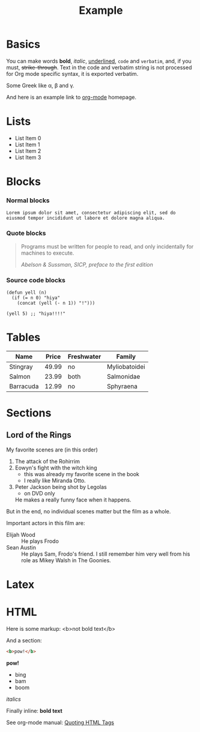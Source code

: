 #+TITLE: Example

* Basics

You can make words *bold*, /italic/, _underlined_, =code= and
~verbatim~, and, if you must, +strike-through+. Text in the code and
verbatim string is not processed for Org mode specific syntax, it is
exported verbatim.

Some Greek like \alpha, \beta and \gamma.

And here is an example link to [[http://orgmode.org/][org-mode]] homepage.

* Lists

- List Item 0
- List Item 1
- List Item 2
- List Item 3

* Blocks

*** Normal blocks

: Lorem ipsum dolor sit amet, consectetur adipiscing elit, sed do
: eiusmod tempor incididunt ut labore et dolore magna aliqua.

*** Quote blocks

#+BEGIN_QUOTE
Programs must be written for people to read, and only incidentally
for machines to execute.

/Abelson & Sussman, SICP, preface to the first edition/
#+END_QUOTE

*** Source code blocks

#+BEGIN_SRC elisp
  (defun yell (n)
    (if (= n 0) "hiya"
      (concat (yell (- n 1)) "!")))

  (yell 5) ;; "hiya!!!!"
#+END_SRC

* Tables

| Name      | Price | Freshwater | Family        |
|-----------+-------+------------+---------------|
| Stingray  | 49.99 | no         | Myliobatoidei |
| Salmon    | 23.99 | both       | Salmonidae    |
| Barracuda | 12.99 | no         | Sphyraena     |

* Sections

** Lord of the Rings

My favorite scenes are (in this order)

1. The attack of the Rohirrim
2. Eowyn's fight with the witch king
   + this was already my favorite scene in the book
   + I really like Miranda Otto.
3. Peter Jackson being shot by Legolas
   - on DVD only
   He makes a really funny face when it happens.

But in the end, no individual scenes matter but the film as a whole.

Important actors in this film are:

- Elijah Wood :: He plays Frodo
- Sean Austin :: He plays Sam, Frodo's friend.  I still remember
  him very well from his role as Mikey Walsh in The Goonies.

* Latex

\begin{equation}
x=\sqrt{b}
\end{equation}

* HTML

Here is some markup: <b>not bold text</b>

And a section:

#+BEGIN_SRC html
<b>pow!</b>
#+END_SRC

#+BEGIN_HTML
<b>pow!</b>
<ul>
 <li>bing
 <li>bam
 <li>boom
</ul>
#+END_HTML

#+HTML: <i>italics</i>

Finally inline: @@html:<b>@@bold text@@html:</b>@@

See org-mode manual: [[http://orgmode.org/manual/Quoting-HTML-tags.html#Quoting-HTML-tags][Quoting HTML Tags]]
